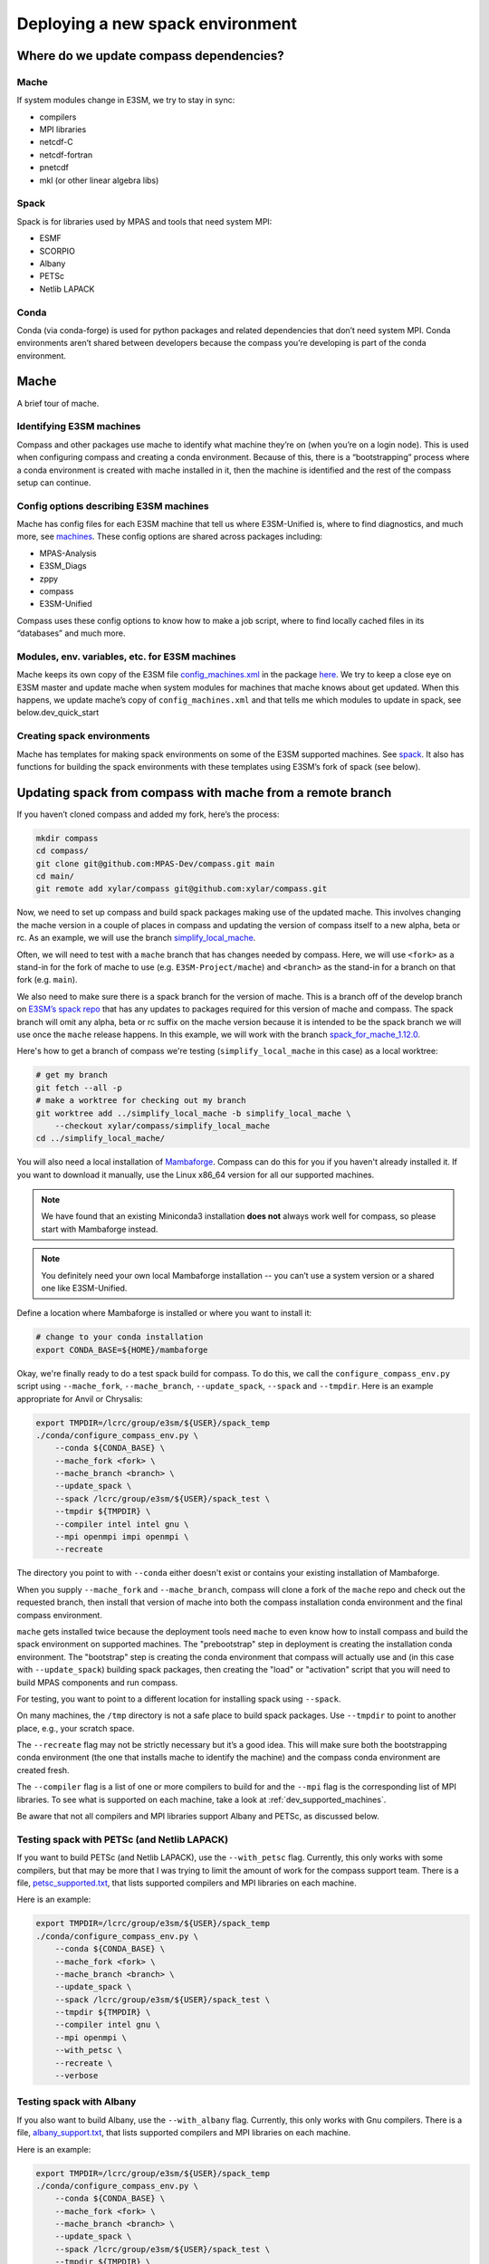 .. _dev_deploying_spack:

*********************************
Deploying a new spack environment
*********************************

Where do we update compass dependencies?
========================================

Mache
-----

If system modules change in E3SM, we try to stay in sync:

* compilers

* MPI libraries

* netcdf-C

* netcdf-fortran

* pnetcdf

* mkl (or other linear algebra libs)

Spack
-----

Spack is for libraries used by MPAS and tools that need system MPI:

* ESMF

* SCORPIO

* Albany

* PETSc

* Netlib LAPACK


Conda
-----

Conda (via conda-forge) is used for python packages and related dependencies
that don’t need system MPI. Conda environments aren’t shared between
developers because the compass you’re developing is part of the conda
environment.

Mache
=====

A brief tour of mache.

Identifying E3SM machines
-------------------------

Compass and other packages use mache to identify what machine they’re on (when
you’re on a login node).  This is used when configuring compass and creating a
conda environment.  Because of this, there is a “bootstrapping” process where
a conda environment is created with mache installed in it, then the machine is
identified and the rest of the compass setup can continue.

Config options describing E3SM machines
---------------------------------------

Mache has config files for each E3SM machine that tell us where E3SM-Unified
is, where to find diagnostics, and much more, see
`machines <https://github.com/E3SM-Project/mache/tree/main/mache/machines>`_.
These config options are shared across packages including:

* MPAS-Analysis

* E3SM_Diags

* zppy

* compass

* E3SM-Unified

Compass uses these config options to know how to make a job script, where to
find locally cached files in its “databases” and much more.

Modules, env. variables, etc. for  E3SM machines
------------------------------------------------

Mache keeps its own copy of the E3SM file
`config_machines.xml <https://github.com/E3SM-Project/E3SM/blob/master/cime_config/machines/config_machines.xml>`_
in the package `here <https://github.com/E3SM-Project/mache/blob/main/mache/cime_machine_config/config_machines.xml>`_.
We try to keep a close eye on E3SM master and update mache when system modules
for machines that mache knows about get updated.  When this happens, we update
mache’s copy of ``config_machines.xml`` and that tells me which modules to
update in spack, see below.dev_quick_start

Creating spack environments
---------------------------

Mache has templates for making spack environments on some of the E3SM supported
machines.  See `spack <https://github.com/E3SM-Project/mache/tree/main/mache/spack>`_.
It also has functions for building the spack environments with these templates
using E3SM’s fork of spack (see below).


Updating spack from compass with mache from a remote branch
===========================================================

If you haven’t cloned compass and added my fork, here’s the process:

.. code-block:: bash

    mkdir compass
    cd compass/
    git clone git@github.com:MPAS-Dev/compass.git main
    cd main/
    git remote add xylar/compass git@github.com:xylar/compass.git

Now, we need to set up compass and build spack packages making use of the
updated mache.  This involves changing the mache version in a couple of places
in compass and updating the version of compass itself to a new alpha, beta or
rc.  As an example, we will use the branch
`simplify_local_mache <https://github.com/xylar/compass/tree/simplify_local_mache>`_.

Often, we will need to test with a ``mache`` branch that has changes needed
by compass.  Here, we will use ``<fork>`` as a stand-in for the fork of mache
to use (e.g. ``E3SM-Project/mache``) and ``<branch>`` as the stand-in for a branch on
that fork (e.g. ``main``).

We also need to make sure there is a spack branch for the version of mache.
This is a branch off of the develop branch on
`E3SM’s spack repo <https://github.com/E3SM-Project/spack>`_ that has any
updates to packages required for this version of mache and compass. The
spack branch will omit any alpha, beta or rc suffix on the mache version
because it is intended to be the spack branch we will use once the ``mache``
release happens.  In this example, we will work with the branch
`spack_for_mache_1.12.0 <https://github.com/E3SM-Project/spack/tree/spack_for_mache_1.12.0>`_.

Here's how to get a branch of compass we're testing (``simplify_local_mache``
in this case) as a local worktree:

.. code-block:: bash

    # get my branch
    git fetch --all -p
    # make a worktree for checking out my branch
    git worktree add ../simplify_local_mache -b simplify_local_mache \
        --checkout xylar/compass/simplify_local_mache
    cd ../simplify_local_mache/

You will also need a local installation of
`Mambaforge <https://github.com/conda-forge/miniforge#mambaforge>`_.
Compass can do this for you if you haven't already installed it.  If you want
to download it manually, use the Linux x86_64 version for all our supported
machines.

.. note::

    We have found that an existing Miniconda3 installation **does not** always
    work well for compass, so please start with Mambaforge instead.

.. note::

  You definitely need your own local Mambaforge installation -- you can’t use
  a system version or a shared one like E3SM-Unified.

Define a location where Mambaforge is installed or where you want to install
it:

.. code-block:: bash

    # change to your conda installation
    export CONDA_BASE=${HOME}/mambaforge

Okay, we're finally ready to do a test spack build for compass.
To do this, we call the ``configure_compass_env.py`` script using
``--mache_fork``, ``--mache_branch``, ``--update_spack``, ``--spack`` and
``--tmpdir``. Here is an example appropriate for Anvil or Chrysalis:

.. code-block:: bash

    export TMPDIR=/lcrc/group/e3sm/${USER}/spack_temp
    ./conda/configure_compass_env.py \
        --conda ${CONDA_BASE} \
        --mache_fork <fork> \
        --mache_branch <branch> \
        --update_spack \
        --spack /lcrc/group/e3sm/${USER}/spack_test \
        --tmpdir ${TMPDIR} \
        --compiler intel intel gnu \
        --mpi openmpi impi openmpi \
        --recreate

The directory you point to with ``--conda`` either doesn't exist or contains
your existing installation of Mambaforge.

When you supply ``--mache_fork`` and ``--mache_branch``, compass will clone
a fork of the ``mache`` repo and check out the requested branch, then install
that version of mache into both the compass installation conda environment and
the final compass environment.

``mache`` gets installed twice because the deployment tools need ``mache`` to
even know how to install compass and build the spack environment on supported
machines.  The "prebootstrap" step in deployment is creating the installation
conda environment.  The "bootstrap" step is creating the conda environment that
compass will actually use and (in this case with ``--update_spack``) building
spack packages, then creating the "load" or "activation" script that you will
need to build MPAS components and run compass.

For testing, you want to point to a different location for installing spack
using ``--spack``.

On many machines, the ``/tmp`` directory is not a safe place to build spack
packages.  Use ``--tmpdir`` to point to another place, e.g., your scratch
space.

The ``--recreate`` flag may not be strictly necessary but it’s a good idea.
This will make sure both the bootstrapping conda environment (the one that
installs mache to identify the machine) and the compass conda environment are
created fresh.

The ``--compiler`` flag is a list of one or more compilers to build for and the
``--mpi`` flag is the corresponding list of MPI libraries.  To see what is
supported on each machine, take a look at :ref:`dev_supported_machines`.

Be aware that not all compilers and MPI libraries support Albany and PETSc, as
discussed below.

Testing spack with PETSc (and Netlib LAPACK)
--------------------------------------------

If you want to build PETSc (and Netlib LAPACK), use the ``--with_petsc`` flag.
Currently, this only works with some
compilers, but that may be more that I was trying to limit the amount of work
for the compass support team.  There is a file,
`petsc_supported.txt <https://github.com/MPAS-Dev/compass/blob/main/conda/petsc_supported.txt>`_,
that lists supported compilers and MPI libraries on each machine.

Here is an example:

.. code-block:: bash

    export TMPDIR=/lcrc/group/e3sm/${USER}/spack_temp
    ./conda/configure_compass_env.py \
        --conda ${CONDA_BASE} \
        --mache_fork <fork> \
        --mache_branch <branch> \
        --update_spack \
        --spack /lcrc/group/e3sm/${USER}/spack_test \
        --tmpdir ${TMPDIR} \
        --compiler intel gnu \
        --mpi openmpi \
        --with_petsc \
        --recreate \
        --verbose

Testing spack with Albany
-------------------------

If you also want to build Albany, use the ``--with_albany`` flag.  Currently,
this only works with Gnu compilers.  There is a file,
`albany_support.txt <https://github.com/MPAS-Dev/compass/blob/main/conda/albany_supported.txt>`_,
that lists supported compilers and MPI libraries on each machine.

Here is an example:

.. code-block:: bash

    export TMPDIR=/lcrc/group/e3sm/${USER}/spack_temp
    ./conda/configure_compass_env.py \
        --conda ${CONDA_BASE} \
        --mache_fork <fork> \
        --mache_branch <branch> \
        --update_spack \
        --spack /lcrc/group/e3sm/${USER}/spack_test \
        --tmpdir ${TMPDIR} \
        --compiler gnu \
        --mpi openmpi \
        --with_albany \
        --recreate

Troubleshooting spack
------------------------------

If you encounter an error like:
.. code-block:: none

    ==>   spack env activate dev_compass_1_2_0-alpha_6_gnu_mpich
    ==> Error: Package 'armpl' not found.
    You may need to run 'spack clean -m'.

during the attempt to build spack, you will first need to find the path to
``setup-env.sh`` (see ``compass/build_*/build*.sh``) and source that script to
get the ``spack`` command, e.g.:

.. code-block:: bash

    source ${PSCRATCH}/spack_test/dev_compass_1_2_0-alpha_6_gnu_mpich/share/spack/setup-env.sh

Then run the suggested command:

.. code-block:: bash

    spack clean -m

After that, re-running ``./conda/configure_compass_env.py`` should work correctly.

This issue seems to be related to switching between spack v0.18 and v0.19 (used by different versions of compass).

Testing compass
===============

Testing MPAS-Ocean without PETSc
--------------------------------

Please use the E3SM-Project submodule in compass for testing, rather than
E3SM’s master branch.  The submodule is the version we know works with compass
and serves as kind of a baseline for other testing.

.. code-block:: bash

    # source whichever load script is appropriate
    source load_dev_compass_1.2.0-alpha.5_chrysalis_intel_openmpi.sh
    git submodule update --init --recursive
    cd E3SM-Project/components/mpas-ocean
    # this will build with PIO and OpenMP
    make ifort
    compass suite -s -c ocean -t pr -p . \
        -w /lcrc/group/e3sm/ac.xylar/compass/test_20230202/ocean_pr_chrys_intel_openmpi
    cd /lcrc/group/e3sm/ac.xylar/compass/test_20230202/ocean_pr_chrys_intel_openmpi
    sbatch job_script.pr.bash

You can make other worktrees of E3SM-Project for testing other compilers if
that’s helpful.  It also might be good to open a fresh terminal to source a
new load script.  This isn’t required but you’ll get some warnings.

.. code-block:: bash

    source load_dev_compass_1.2.0-alpha.5_chrysalis_gnu_openmpi.sh
    cd E3SM-Project
    git worktree add ../e3sm_chrys_gnu_openmpi
    cd ../e3sm_chrys_gnu_openmpi
    git submodule update --init --recursive
    cd components/mpas-ocean
    make gfortran
    compass suite -s -c ocean -t pr -p . \
        -w /lcrc/group/e3sm/ac.xylar/compass/test_20230202/ocean_pr_chrys_gnu_openmpi
    cd /lcrc/group/e3sm/ac.xylar/compass/test_20230202/ocean_pr_chrys_gnu_openmpi
    sbatch job_script.pr.bash

You can also explore the utility in
`utils/matrix <https://github.com/MPAS-Dev/compass/tree/main/utils/matrix>`_ to
test on several compilers automatically.

Testing MALI with Albany
------------------------

Please use the MALI-Dev submodule in compass for testing, rather than MALI-Dev
develop branch.  The submodule is the version we know works with compass and
serves as kind of a baseline for other testing.

.. code-block:: bash

    # source whichever load script is appropriate
    source load_dev_compass_1.2.0-alpha.5_chrysalis_gnu_openmpi_albany.sh
    git submodule update --init --recursive
    cd MALI-Dev/components/mpas-albany-landice
    # you need to tell it to build with Albany
    make ALBANY=true gfortran
    compass suite -s -c landice -t full_integration -p . \
        -w /lcrc/group/e3sm/ac.xylar/compass/test_20230202/landice_full_chrys_gnu_openmpi
    cd /lcrc/group/e3sm/ac.xylar/compass/test_20230202/landice_full_chrys_gnu_openmpi
    sbatch job_script.full_integration.bash

Testing MPAS-Ocean with PETSc
-----------------------------

The tests for PETSc use nonhydrostatic capabilities not yet integrated into
E3SM.  So you can’t use the E3SM-Project submodule.  You need to use Sara
Calandrini’s `nonhydro <https://github.com/scalandr/E3SM/tree/ocean/nonhydro>`_
branch.

.. code-block:: bash

    # source whichever load script is appropriate
    source load_dev_compass_1.2.0-alpha.5_chrysalis_intel_openmpi_petsc.sh
    git submodule update --init
    cd E3SM-Project
    git remote add scalandr/E3SM git@github.com:scalandr/E3SM.git
    git worktree add ../nonhydro_chrys_intel_openmpi -b nonhydro_chrys_intel_openmpi \
        --checkout scalandr/E3SM/ocean/nonhydro
    cd ../nonhydro_chrys_intel_openmpi
    git submodule update --init --recursive
    cd components/mpas-ocean
    # this will build with PIO, Netlib LAPACK and PETSc
    make ifort
    compass list | grep nonhydro
    # update these numbers for the 2 nonhydro test cases
    compass setup -n 245 246 -p . \
        -w /lcrc/group/e3sm/ac.xylar/compass/test_20230202/nonhydro_chrys_intel_openmpi
    cd /lcrc/group/e3sm/ac.xylar/compass/test_20230202/nonhydro_chrys_intel_openmpi
    sbatch job_script.custom.bash

As with non-PETSc MPAS-Ocean and MALI, you can have different worktrees with
Sara’s nonhydro branch for building with different compilers or use
`utils/matrix <https://github.com/MPAS-Dev/compass/tree/main/utils/matrix>`_ to
build (and run).

Deploying shared spack environments
===================================

.. note::

  Be careful about deploying shared spack environments, as changes you make
  can affect other compass users.

Once compass has been tested with the spack builds in a temporary location, it
is time to deploy the shared spack environments for all developers to use.
A ``mache`` developer will make a ``mache`` release (if needed) before this
step begins.  So there is no need to build mache from a remote branch anymore.

Compass knows where to deploy spack on each machine because of the ``spack``
config option specified in the ``[deploy]`` section of each machine's config
file, see the `machine configs <https://github.com/MPAS-Dev/compass/tree/main/compass/machines>`_.

It is best to update the remote compass branch in case of changes:

.. code-block:: bash

    cd simplify_local_mache
    # get any changes
    git fetch --all -p
    # hard reset if there are changes
    git reset –hard xylar/compass/simplify_local_mache

Deploy spack for compass without Albany or PETSc
------------------------------------------------

.. code-block:: bash

    export TMPDIR=/lcrc/group/e3sm/${USER}/spack_temp
    ./conda/configure_compass_env.py \
        --conda ${CONDA_BASE} \
        --update_spack \
        --tmpdir ${TMPDIR} \
        --compiler intel intel gnu \
        --mpi openmpi impi openmpi \
        --recreate

Deploying spack with Albany
---------------------------

.. code-block:: bash

    export TMPDIR=/lcrc/group/e3sm/${USER}/spack_temp
    ./conda/configure_compass_env.py \
        --conda ${CONDA_BASE} \
        --update_spack \
        --tmpdir ${TMPDIR} \
        --compiler gnu \
        --mpi openmpi \
        --with_albany \
        --recreate

Deploying spack with PETSc (and Netlib LAPACK)
----------------------------------------------

.. code-block:: bash

    export TMPDIR=/lcrc/group/e3sm/${USER}/spack_temp
    ./conda/configure_compass_env.py \
        --conda ${CONDA_BASE} \
        --update_spack \
        --tmpdir ${TMPDIR} \
        --compiler intel gnu \
        --mpi openmpi \
        --with_petsc \
        --recreate \
        --verbose
